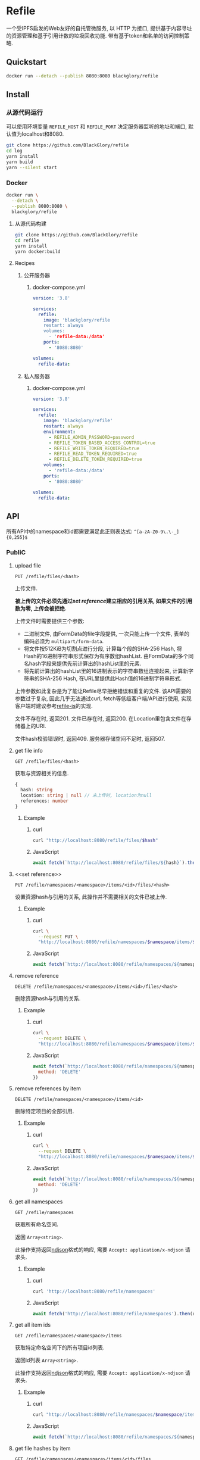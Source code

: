 * Refile
一个受IPFS启发的Web友好的自托管微服务,
以 HTTP 为接口, 提供基于内容寻址的资源管理和基于引用计数的垃圾回收功能.
带有基于token和名单的访问控制策略.

** Quickstart
#+BEGIN_SRC sh
docker run --detach --publish 8080:8080 blackglory/refile
#+END_SRC

** Install
*** 从源代码运行
可以使用环境变量 =REFILE_HOST= 和 =REFILE_PORT= 决定服务器监听的地址和端口, 默认值为localhost和8080.

#+BEGIN_SRC sh
git clone https://github.com/BlackGlory/refile
cd log
yarn install
yarn build
yarn --silent start
#+END_SRC

*** Docker
#+BEGIN_SRC sh
docker run \
  --detach \
  --publish 8080:8080 \
  blackglory/refile
#+END_SRC

**** 从源代码构建
#+BEGIN_SRC sh
git clone https://github.com/BlackGlory/refile
cd refile
yarn install
yarn docker:build
#+END_SRC

**** Recipes
***** 公开服务器
****** docker-compose.yml
#+BEGIN_SRC yaml
version: '3.8'

services:
  refile:
    image: 'blackglory/refile
    restart: always
    volumes:
      - 'refile-data:/data'
    ports:
      - '8080:8080'

volumes:
  refile-data:
#+END_SRC

***** 私人服务器
****** docker-compose.yml
#+BEGIN_SRC yaml
version: '3.8'

services:
  refile:
    image: 'blackglory/refile'
    restart: always
    environment:
      - REFILE_ADMIN_PASSWORD=password
      - REFILE_TOKEN_BASED_ACCESS_CONTROL=true
      - REFILE_WRITE_TOKEN_REQUIRED=true
      - REFILE_READ_TOKEN_REQUIRED=true
      - REFILE_DELETE_TOKEN_REQUIRED=true
    volumes:
      - 'refile-data:/data'
    ports:
      - '8080:8080'

volumes:
  refile-data:
#+END_SRC

** API
所有API中的namespace和id都需要满足此正则表达式: =^[a-zA-Z0-9\.\-_]{0,255}$=

*** PubliC
**** upload file
=PUT /refile/files/<hash>=

上传文件.

*被上传的文件必须先通过[[set reference]]建立相应的引用关系, 如果文件的引用数为零, 上传会被拒绝.*

上传文件时需要提供三个参数:
- 二进制文件, 由FormData的file字段提供, 一次只能上传一个文件, 表单的编码必须为 =multipart/form-data=.
- 将文件按512KiB为切割点进行分段, 计算每个段的SHA-256 Hash, 将Hash的16进制字符串形式保存为有序数组hashList.
  由FormData的多个同名hash字段来提供先前计算出的hashList里的元素.
- 将先前计算出的hashList里的16进制表示的字符串数组连接起来, 计算新字符串的SHA-256 Hash, 在URL里提供此Hash值的16进制字符串形式.

上传参数如此复杂是为了能让Refile尽早拒绝错误和重复的文件.
该API需要的参数过于复杂, 因此几乎无法通过curl, fetch等低级客户端/API进行使用, 实现客户端时建议参考[[https://github.com/BlackGlory/refile-js][refile-js]]的实现.

文件不存在时, 返回201.
文件已存在时, 返回200.
在Location里包含文件在存储器上的URI.

文件hash校验错误时, 返回409.
服务器存储空间不足时, 返回507.

**** get file info
=GET /refile/files/<hash>=

获取与资源相关的信息.

#+BEGIN_SRC ts
{
  hash: string
  location: string | null // 未上传时, location为null
  references: number
}
#+END_SRC

***** Example
****** curl
#+BEGIN_SRC sh
curl "http://localhost:8080/refile/files/$hash"
#+END_SRC

****** JavaScript
#+BEGIN_SRC js
await fetch(`http://localhost:8080/refile/files/${hash}`).then(res => res.json())
#+END_SRC

**** <<set reference>>
=PUT /refile/namespaces/<namespace>/items/<id>/files/<hash>=

设置资源hash与引用的关系, 此操作并不需要相关的文件已被上传.

***** Example
****** curl
#+BEGIN_SRC sh
curl \
  --request PUT \
  "http://localhost:8080/refile/namespaces/$namespace/items/$id/files/$hash"
#+END_SRC

****** JavaScript
#+BEGIN_SRC js
await fetch(`http://localhost:8080/refile/namespaces/${namespace}/items/${id}/files/${hash}`)
#+END_SRC

**** remove reference
=DELETE /refile/namespaces/<namespace>/items/<id>/files/<hash>=

删除资源hash与引用的关系.

***** Example
****** curl
#+BEGIN_SRC sh
curl \
  --request DELETE \
  "http://localhost:8080/refile/namespaces/$namespace/items/$id/files/$hash"
#+END_SRC

****** JavaScript
#+BEGIN_SRC js
await fetch(`http://localhost:8080/refile/namespaces/${namespace}/items/${id}/files/${hash}`, {
  method: 'DELETE'
})
#+END_SRC

**** remove references by item
=DELETE /refile/namespaces/<namespace>/items/<id>=

删除特定项目的全部引用.

***** Example
****** curl
#+BEGIN_SRC sh
curl \
  --request DELETE \
  "http://localhost:8080/refile/namespaces/$namespace/items/$id"
#+END_SRC

****** JavaScript
#+BEGIN_SRC js
await fetch(`http://localhost:8080/refile/namespaces/${namespace}/items/${id}`, {
  method: 'DELETE'
})
#+END_SRC

**** get all namespaces
=GET /refile/namespaces=

获取所有命名空间.

返回 =Array<string>=.

此操作支持返回[[https://github.com/ndjson/ndjson-spec][ndjson]]格式的响应, 需要 =Accept: application/x-ndjson= 请求头.

***** Example
****** curl
#+BEGIN_SRC sh
curl 'http://localhost:8080/refile/namespaces'
#+END_SRC

****** JavaScript
#+BEGIN_SRC js
await fetch('http://localhost:8080/refile/namespaces').then(res => res.json())
#+END_SRC

**** get all item ids
=GET /refile/namespaces/<namespace>/items=

获取特定命名空间下的所有项目id列表.

返回id列表 =Array<string>=.

此操作支持返回[[https://github.com/ndjson/ndjson-spec][ndjson]]格式的响应, 需要 =Accept: application/x-ndjson= 请求头.

***** Example
****** curl
#+BEGIN_SRC sh
curl "http://localhost:8080/refile/namespaces/$namespace/items"
#+END_SRC

****** JavaScript
#+BEGIN_SRC js
await fetch(`http://localhost:8080/refile/namespaces/${namespace}/items`).then(res => res.json())
#+END_SRC

**** get file hashes by item
=GET /refile/namespaces/<namespace>/items/<id>/files=

获取与特定引用相关联的文件hash列表.

返回hash列表 =Array<string>=.

此操作支持返回[[https://github.com/ndjson/ndjson-spec][ndjson]]格式的响应, 需要 =Accept: application/x-ndjson= 请求头.

***** Example
****** curl
#+BEGIN_SRC sh
curl "http://localhost:8080/refile/namespaces/$namespace/items/$id/files"
#+END_SRC

****** JavaScript
#+BEGIN_SRC js
await fetch(`http://localhost:8080/refile/namespace/${namespace}/items/${id}/files`).then(res => res.json())
#+END_SRC

**** get item ids by file
=GET /refile/files/<hash>/namespaces/<namespace>/items=

获取特定namespace下与特定文件相关的项目id列表.

返回id列表 =Array<string>=.

此操作支持返回[[https://github.com/ndjson/ndjson-spec][ndjson]]格式的响应, 需要 =Accept: application/x-ndjson= 请求头.

***** Example
****** curl
#+BEGIN_SRC sh
curl "http://localhost:8080/refile/files/$hash/namespaces/$namespace/items"
#+END_SRC

****** JavaScript
#+BEGIN_SRC js
await fetch(`http://localhost:8080/refile/files/${hash}/namespaces/${namespace}/items`).then(res => res.json())
#+END_SRC

**** collect garbage
=POST /refile/gc=

执行垃圾回收:
- 引用数为0的文件会从文件系统中被删除.

***** Example
****** curl
#+BEGIN_SRC sh
curl 'http://localhost:8080/refile/gc'
#+END_SRC
       
****** JavaScript
#+BEGIN_SRC js
await fetch('http://localhost:8080/refile/gc', {
  method: 'POST'
})
#+END_SRC

*** Private
**** 访问控制
Refile提供两种可以同时启用的访问控制策略.

所有访问控制API都使用基于口令的Bearer Token Authentication.
口令需通过环境变量 =REFILE_ADMIN_PASSWORD= 进行设置.

访问控制规则是通过[[https://www.sqlite.org/wal.html][WAL模式]]的SQLite3持久化的, 开启访问控制后,
服务器的吞吐量和响应速度会受到硬盘性能的影响.

已经打开的连接不会受到新的访问控制规则的影响.

***** 基于名单的访问控制
通过设置环境变量 =REFILE_LIST_BASED_ACCESS_CONTROL= 开启基于名单的访问控制:
- =whitelist=
  启用基于Refile白名单的访问控制, 只有在名单内的Refile允许被访问.
- =blacklist=
  启用基于Refile黑名单的访问控制, 只有在名单外的Refile允许被访问.

****** 黑名单
******* 获取黑名单
=GET /admin/blacklist=

获取位于黑名单中的所有namespace, 返回JSON表示的字符串数组 =string[]=.

******** Example
********* curl
#+BEGIN_SRC sh
curl \
  --header "Authorization: Bearer $ADMIN_PASSWORD" \
  "http://localhost:8080/admin/blacklist"
#+END_SRC

********* fetch
#+BEGIN_SRC js
await fetch('http://localhost:8080/admin/blacklist', {
  headers: {
    'Authorization': `Bearer ${adminPassword}`
  }
}).then(res => res.json())
#+END_SRC

******* 添加黑名单
=PUT /admin/blacklist/<namespace>=

将特定Refile加入黑名单.

******** Example
********* curl
#+BEGIN_SRC sh
curl \
  --request PUT \
  --header "Authorization: Bearer $ADMIN_PASSWORD" \
  "http://localhost:8080/admin/blacklist/$namespace"
#+END_SRC

********* fetch
#+BEGIN_SRC js
await fetch(`http://localhost:8080/admin/blacklist/${namespace}`, {
  method: 'PUT'
, headers: {
    'Authorization': `Bearer ${adminPassword}`
  }
})
#+END_SRC

******* 移除黑名单
=DELETE /admin/blacklist/<namespace>=

将特定Refile从黑名单中移除.

******** Example
********* curl
#+BEGIN_SRC sh
curl \
  --request DELETE \
  --header "Authorization: Bearer $ADMIN_PASSWORD" \
  "http://localhost:8080/admin/blacklist/$namespace"
#+END_SRC

********* fetch
#+BEGIN_SRC js
await fetch(`http://localhost:8080/admin/blacklist/${namespace}`, {
  method: 'DELETE'
, headers: {
    'Authorization': `Bearer ${adminPassword}`
  }
})
#+END_SRC

****** 白名单
******* 获取白名单
=GET /admin/whitelist=

获取位于黑名单中的所有namespace, 返回JSON表示的字符串数组 =string[]=.

******** Example
********* curl
#+BEGIN_SRC sh
curl \
  --header "Authorization: Bearer $ADMIM_PASSWORD" \
  "http://localhost:8080/admin/whitelist"
#+END_SRC

********* fetch
#+BEGIN_SRC js
await fetch('http://localhost:8080/admin/whitelist', {
  headers: {
    'Authorization': `Bearer ${adminPassword}`
  }
}).then(res => res.json())
#+END_SRC

******* 添加白名单
=PUT /admin/whitelist/<namespace>=

将特定Refile加入白名单.

******** Example
********* curl
#+BEGIN_SRC sh
curl \
  --request PUT \
  --header "Authorization: Bearer $ADMIN_PASSWORD" \
  "http://localhost:8080/admin/whitelist/$namespace"
#+END_SRC

********* fetch
#+BEGIN_SRC js
await fetch(`http://localhost:8080/admin/whitelist/${namespace}`, {
  method: 'PUT'
, headers: {
    'Authorization': `Bearer ${adminPassword}`
  }
})
#+END_SRC

******* 移除白名单
=DELETE /admin/whitelist/<namespace>=

将特定Refile从白名单中移除.

******** Example
********* curl
#+BEGIN_SRC sh
curl \
  --request DELETE \
  --header "Authorization: Bearer $ADMIN_PASSWORD" \
  "http://localhost:8080/admin/whitelist/$namespace"
#+END_SRC

********* fetch
#+BEGIN_SRC js
await fetch(`http://localhost:8080/admin/whitelist/${namespace}`, {
  method: 'DELETE'
, headers: {
    'Authorization': `Bearer ${adminPassword}`
  }
})
#+END_SRC

***** 基于token的访问控制
对token的要求: =^[a-zA-Z0-9\.\-_]{1,256}$=

通过设置环境变量 =REFILE_TOKEN_BASED_ACCESS_CONTROL=true= 开启基于token的访问控制.

基于token的访问控制将根据消息队列的token access policy决定其访问规则.
可通过环境变量 =REFILE_WRITE_TOKEN_REQUIRED=, =REFILE_READ_TOKEN_REQUIRED=,
=REFILE_DELETE_TOKEN_REQUIRED= 设置相关默认值,
未设置情况下为 =false=.

一个消息队列可以有多个token, 每个token可以单独设置write和read权限, 不同消息队列的token不共用.

基于token的访问控制作出了以下假设
- token的传输过程是安全的
- token难以被猜测
- token的意外泄露可以被迅速处理

****** 获取所有具有token策略的namespace
=GET /admin/refile-with-token-policies=

获取所有具有token策略的namespace, 返回由JSON表示的字符串数组 =string[]=.

******* Example
******** curl
#+BEGIN_SRC sh
curl \
  --header "Authorization: Bearer $ADMIN_PASSWORD" \
  "http://localhost:8080/admin/refile-with-token-policies"
#+END_SRC

******** fetch
#+BEGIN_SRC js
await fetch('http://localhost:8080/admin/refile-with-token-policies')
#+END_SRC

****** 获取特定频道的token策略
=GET /admin/refile/<namespace>/token-policies=

返回JSON:
#+BEGIN_SRC ts
{
  writeTokenRequired: boolean | null
  readTokenRequired: boolean | null
  deleteTokenRequired: boolean | null
}
#+END_SRC
=null= 代表沿用相关默认值.

******* Example
******** curl
#+BEGIN_SRC sh
curl \
  --header "Authorization: Bearer $ADMIN_PASSWORD" \
  "http://localhost:8080/admin/refile/$namespace/token-policies"
#+END_SRC

******** fetch
#+BEGIN_SRC js
await fethc(`http://localhost:8080/admin/refile/${namespace}/token-policies`, {
  headers: {
    'Authorization': `Bearer ${adminPassword}`
  }
}).then(res => res.json())
#+END_SRC

****** 设置token策略
=PUT /admin/refile/<namespace>/token-policies/write-token-required=
=PUT /admin/refile/<namespace>/token-policies/read-token-required=
=PUT /admin/refile/<namespace>/token-policies/delete-token-required=

Payload必须是一个布尔值.

******* Example
******** curl
#+BEGIN_SRC sh
curl \
  --request PUT \
  --header "Authorization: Bearer $ADMIN_PASSWORD" \
  --header "Content-Type: application/json" \
  --data "$WRITE_TOKEN_REQUIRED" \
  "http://localhost:8080/admin/refile/$namespace/token-policies/write-token-required"
#+END_SRC

******** fetch
#+BEGIN_SRC js
await fetch(`http://localhost:8080/admin/refile/${namespace}/token-policies/write-token-required`, {
  method: 'PUT'
, headers: {
    'Authorization': `Bearer ${adminPassword}`
  , 'Content-Type': 'application/json'
  }
, body: JSON.stringify(writeTokenRequired)
})
#+END_SRC

****** 移除token策略
=DELETE /admin/refile/<namespace>/token-policies/write-token-required=
=DELETE /admin/refile/<namespace>/token-policies/read-token-required=
=DELETE /admin/refile/<namespace>/token-policies/delete-token-required=

******* Example
******** curl
#+BEGIN_SRC sh
curl \
  --request DELETE \
  --header "Authorization: Bearer $ADMIN_PASSWORD" \
  "http://localhost:8080/admin/refile/$namespace/token-policies/write-token-required"
#+END_SRC

******** fetch
#+BEGIN_SRC js
await fetch(`http://localhost:8080/admin/refile/${namespace}/token-policies/write-token-required`, {
  method: 'DELETE'
, headers: {
    'Authorization': `Bearer ${adminPassword}`
  }
})
#+END_SRC

****** 获取所有具有token的namespace
=GET /admin/refile-with-tokens=

获取所有具有token的namespace, 返回由JSON表示的字符串数组 =string[]=.

******* Example
******** curl
#+BEGIN_SRC sh
curl \
  --header "Authorization: Bearer $ADMIN_PASSWORD" \
  "http://localhost:8080/admin/refile-with-tokens"
#+END_SRC

******** fetch
#+BEGIN_SRC js
await fetch(`http://localhost:8080/admin/refile-with-tokens`, {
  headers: {
    'Authorization': `Bearer ${adminPassword}`
  }
}).then(res => res.json())
#+END_SRC

****** 获取特定Refile的所有token信息
=GET /admin/refile/<namespace>/tokens=

获取特定Refile的所有token信息, 返回JSON表示的token信息数组
=Array<{ token: string, write: boolean, read: boolean, delete: boolean }>=.

******* Example
******** curl
#+BEGIN_SRC sh
curl \
  --header "Authorization: Bearer $ADMIN_PASSWORD" \
  "http://localhost:8080/admin/refile/$namespace/tokens"
#+END_SRC

******** fetch
#+BEGIN_SRC js
await fetch(`http://localhost:8080/admin/refile/${namespace}/tokens`, {
  headers: {
    'Authorization': `Bearer ${adminPassword}`
  }
}).then(res => res.json())
#+END_SRC

****** 为特定Refile的token设置write权限
=PUT /admin/refile/<namespace>/tokens/<token>/write=

添加/更新token, 为token设置write权限.

******* Example
******** curl
#+BEGIN_SRC sh
curl \
  --request PUT \
  --header "Authorization: Bearer $ADMIN_PASSWORD" \
  "http://localhost:8080/admin/refile/$namespace/tokens/$token/log"
#+END_SRC

******** fetch
#+BEGIN_SRC js
await fetch(`http://localhost:8080/admin/refile/${namespace}/tokens/$token/log`, {
  method: 'PUT'
, headers: {
    'Authorization': `Bearer ${adminPassword}`
  }
})
#+END_SRC

****** 取消特定Refile的token的write权限
=DELETE /admin/refile/<namespace>/tokens/<token>/write=

取消token的read权限.

******* Example
******** curl
#+BEGIN_SRC sh
curl \
  --request DELETE \
  --header "Authorization: Bearer $ADMIN_PASSWORD" \
  "http://localhost:8080/admin/refile/$namespace/tokens/$token/write"
#+END_SRC

******** fetch
#+BEGIN_SRC js
await fetch(`http://localhost:8080/admin/refile/${namespace}/tokens/${token}/write`, {
  method: 'DELETE'
, headers: {
    'Authorization': `Bearer ${adminPassword}`
  }
})
#+END_SRC

****** 为特定Refile的token设置read权限
=PUT /admin/refile/<namespace>/tokens/<token>/read=

添加/更新token, 为token设置read权限.

******* Example
******** curl
#+BEGIN_SRC sh
curl \
  --request PUT \
  --header "Authorization: Bearer $ADMIN_PASSWORD" \
  "http://localhost:8080/admin/refile/$namespace/tokens/$token/read"
#+END_SRC

******** fetch
#+BEGIN_SRC js
await fetch(`http://localhost:8080/admin/refile/${namespace}/tokens/${token}/read`, {
  method: 'PUT'
, headers: {
    'Authorization': `Bearer ${adminPassword}`
  }
})
#+END_SRC

****** 取消特定Refile的token的read权限
=DELETE /admin/refile/<namespace>/tokens/<token>/read=

取消token的read权限.

******* Example
******** curl
#+BEGIN_SRC sh
curl \
  --request DELETE \
  --header "Authorization: Bearer $ADMIN_PASSWORD" \
  "http://localhost:8080/admin/refile/$namespace/tokens/$token/read"
#+END_SRC

******** fetch
#+BEGIN_SRC js
await fetch(`http://localhost:8080/admin/refile/${namespace}/tokens/${token}/read`, {
  method: 'DELETE'
, headers: {
    'Authorization': `Bearer ${adminPassword}`
  }
})
#+END_SRC

****** 为特定Refile的token设置delete权限
=PUT /admin/refile/<namespace>/tokens/<token>/delete=

添加/更新token, 为token设置delete权限.

******* Example
******** curl
#+BEGIN_SRC sh
curl \
  --request PUT \
  --header "Authorization: Bearer $ADMIN_PASSWORD" \
  "http://localhost:8080/admin/refile/$namespace/tokens/$token/delete"
#+END_SRC

******** fetch
#+BEGIN_SRC js
await fetch(`http://localhost:8080/admin/refile/${namespace}/tokens/${token}/delete`, {
  method: 'PUT'
, headers: {
    'Authorization': `Bearer ${adminPassword}`
  }
})
#+END_SRC

****** 取消特定Refile的token的delete权限
=DELETE /admin/refile/<namespace>/tokens/<token>/delete=

取消token的delete权限.

******* Example
******** curl
#+BEGIN_SRC sh
curl \
  --request DELETE \
  --header "Authorization: Bearer $ADMIN_PASSWORD" \
  "http://localhost:8080/admin/refile/$namespace/tokens/$token/delete"
#+END_SRC

******** fetch
#+BEGIN_SRC js
await fetch(`http://localhost:8080/admin/refile/${namespace}/tokens/${token}/delete`, {
  method: 'DELETE'
, headers: {
    'Authorization': `Bearer ${adminPassword}`
  }
})
#+END_SRC

** HTTP/2
Refile支持HTTP/2, 以多路复用反向代理时的连接, 可通过设置环境变量 =REFILE_HTTP2=true= 开启.

此HTTP/2支持不提供从HTTP/1.1自动升级的功能, 亦不提供HTTPS.
因此, 在本地curl里进行测试时, 需要开启 =--http2-prior-knowledge= 选项.

** 限制Payload大小
设置环境变量 =REFILE_PAYLOAD_LIMIT= 可限制服务接受的单个请求的Payload字节数, 默认值为1048576(1MB).

设置环境变量 =REFILE_SET_PAYLOAD_LIMIT= 可限制set接受的单个请求的Payload字节数,
默认值继承自 =REFILE_PAYLOAD_LIMIT=.
